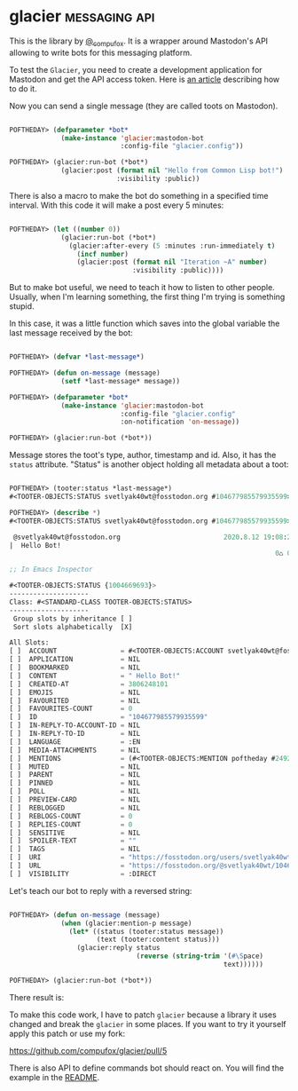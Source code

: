 * glacier :messaging:api:
:PROPERTIES:
:Documentation: :)
:Docstrings: :)
:Tests:    :)
:Examples: :)
:RepositoryActivity: :)
:CI:       :(
:END:

This is the library by [[https://twitter.com/_compufox][@_compufox]]. It is a wrapper around Mastodon's API
allowing to write bots for this messaging platform.

To test the ~Glacier~, you need to create a development application for
Mastodon and get the API access token. Here is [[https://botwiki.org/resource/tutorial/how-to-make-a-mastodon-botsin-space-app-bot/][an article]] describing how
to do it.

Now you can send a single message (they are called toots on Mastodon).

#+begin_src lisp

POFTHEDAY> (defparameter *bot*
             (make-instance 'glacier:mastodon-bot
                            :config-file "glacier.config"))

POFTHEDAY> (glacier:run-bot (*bot*)
             (glacier:post (format nil "Hello from Common Lisp bot!")
                           :visibility :public))

#+end_src

[[../../media/0159/first-hello-world.png]]

There is also a macro to make the bot do something in a specified time
interval. With this code it will make a post every 5 minutes:

#+begin_src lisp

POFTHEDAY> (let ((number 0))
             (glacier:run-bot (*bot*)
               (glacier:after-every (5 :minutes :run-immediately t)
                 (incf number)
                 (glacier:post (format nil "Iteration ~A" number)
                               :visibility :public))))

#+end_src

But to make bot useful, we need to teach it how to listen to other people.
Usually, when I'm learning something, the first thing I'm trying is
something stupid.

In this case, it was a little function which saves into the global
variable the last message received by the bot:

#+begin_src lisp

POFTHEDAY> (defvar *last-message*)

POFTHEDAY> (defun on-message (message)
             (setf *last-message* message))

POFTHEDAY> (defparameter *bot*
             (make-instance 'glacier:mastodon-bot
                            :config-file "glacier.config"
                            :on-notification 'on-message))

POFTHEDAY> (glacier:run-bot (*bot*))

#+end_src

Message stores the toot's type, author, timestamp and id. Also, it
has the ~status~ attribute. "Status" is another object holding all metadata
about a toot:

#+begin_src lisp

POFTHEDAY> (tooter:status *last-message*)
#<TOOTER-OBJECTS:STATUS svetlyak40wt@fosstodon.org #104677985579935599>

POFTHEDAY> (describe *)
#<TOOTER-OBJECTS:STATUS svetlyak40wt@fosstodon.org #104677985579935599>

 @svetlyak40wt@fosstodon.org                          2020.8.12 19:08:21
|  Hello Bot!
                                                                   0♺ 0❤

;; In Emacs Inspector

#<TOOTER-OBJECTS:STATUS {1004669693}>
--------------------
Class: #<STANDARD-CLASS TOOTER-OBJECTS:STATUS>
--------------------
 Group slots by inheritance [ ]
 Sort slots alphabetically  [X]

All Slots:
[ ]  ACCOUNT                = #<TOOTER-OBJECTS:ACCOUNT svetlyak40wt@fosstodon.org #249236>
[ ]  APPLICATION            = NIL
[ ]  BOOKMARKED             = NIL
[ ]  CONTENT                = " Hello Bot!"
[ ]  CREATED-AT             = 3806248101
[ ]  EMOJIS                 = NIL
[ ]  FAVOURITED             = NIL
[ ]  FAVOURITES-COUNT       = 0
[ ]  ID                     = "104677985579935599"
[ ]  IN-REPLY-TO-ACCOUNT-ID = NIL
[ ]  IN-REPLY-TO-ID         = NIL
[ ]  LANGUAGE               = :EN
[ ]  MEDIA-ATTACHMENTS      = NIL
[ ]  MENTIONS               = (#<TOOTER-OBJECTS:MENTION poftheday #249231>)
[ ]  MUTED                  = NIL
[ ]  PARENT                 = NIL
[ ]  PINNED                 = NIL
[ ]  POLL                   = NIL
[ ]  PREVIEW-CARD           = NIL
[ ]  REBLOGGED              = NIL
[ ]  REBLOGS-COUNT          = 0
[ ]  REPLIES-COUNT          = 0
[ ]  SENSITIVE              = NIL
[ ]  SPOILER-TEXT           = ""
[ ]  TAGS                   = NIL
[ ]  URI                    = "https://fosstodon.org/users/svetlyak40wt/statuses/104677985568296654"
[ ]  URL                    = "https://fosstodon.org/@svetlyak40wt/104677985568296654"
[ ]  VISIBILITY             = :DIRECT

#+end_src

Let's teach our bot to reply with a reversed string:

#+begin_src lisp

POFTHEDAY> (defun on-message (message)
             (when (glacier:mention-p message)
               (let* ((status (tooter:status message))
                      (text (tooter:content status)))
                 (glacier:reply status
                                (reverse (string-trim '(#\Space)
                                                      text))))))

POFTHEDAY> (glacier:run-bot (*bot*))

#+end_src

There result is:

[[../../media/0159/bot-reply.png]]

To make this code work, I have to patch ~glacier~ because a library it
uses changed and break the ~glacier~ in some places. If you want to try it
yourself apply this patch or use my fork:

https://github.com/compufox/glacier/pull/5

There is also API to define commands bot should react on. You will find
the example in the [[https://github.com/compufox/glacier/blob/master/README.md][README]].
